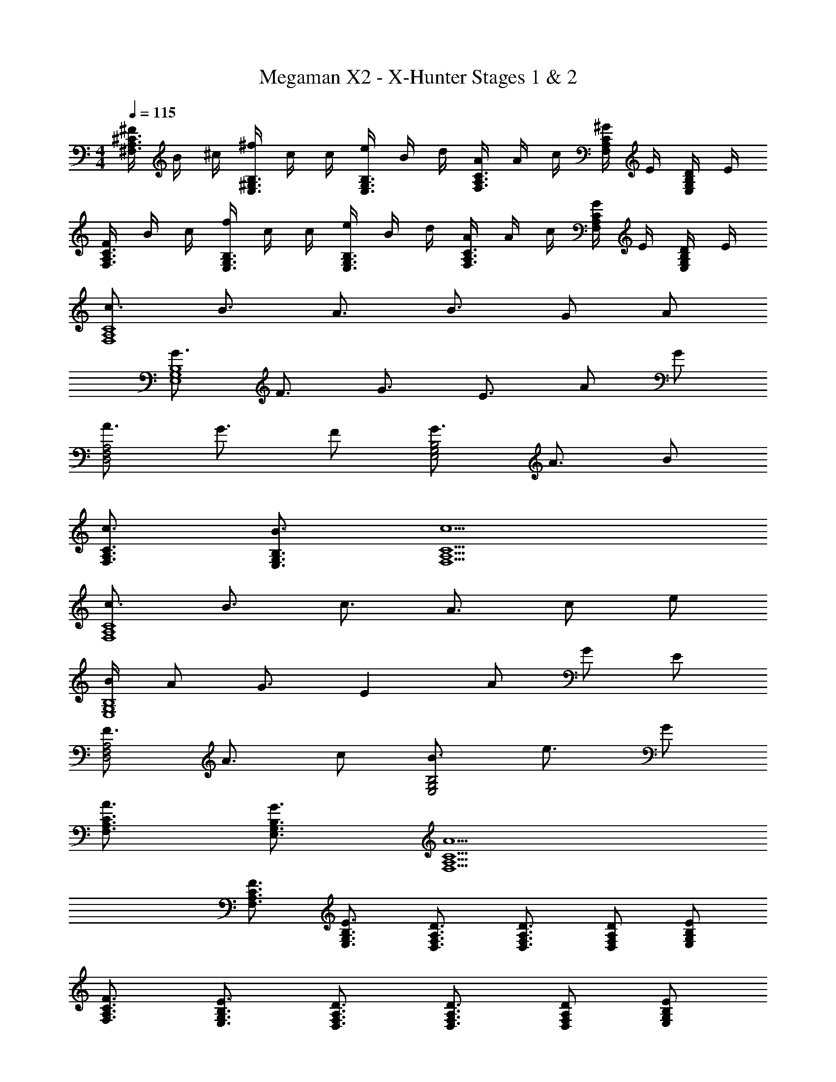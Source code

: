 X: 1
T: Megaman X2 - X-Hunter Stages 1 & 2
Z: ABC Generated by Starbound Composer
L: 1/8
M: 4/4
Q: 1/4=115
K: C
[^F/2^C3/2A,3/2^F,3/2] B/2 ^c/2 [^f/2B,3/2^G,3/2E,3/2] c/2 c/2 [e/2B,3/2G,3/2E,3/2] B/2 d/2 [A/2C3/2A,3/2F,3/2] A/2 c/2 [^G/2CA,F,] E/2 [D/2B,G,E,] E/2 
[F/2C3/2A,3/2F,3/2] B/2 c/2 [f/2B,3/2G,3/2E,3/2] c/2 c/2 [e/2B,3/2G,3/2E,3/2] B/2 d/2 [A/2C3/2A,3/2F,3/2] A/2 c/2 [G/2CA,F,] E/2 [D/2B,G,E,] E/2 
[c3/2C8A,8F,8] B3/2 A3/2 B3/2 G A 
[G3/2B,8G,8E,8] F3/2 G3/2 E3/2 A G 
[A3/2A,4F,4D,4] G3/2 F [G3/2B,4G,4E,4] A3/2 B 
[c3/2C3/2A,3/2F,3/2] [B3/2B,3/2G,3/2E,3/2] [c5C5A,5F,5] 
[c3/2C8A,8F,8] B3/2 c3/2 A3/2 c e 
[B/2B,8G,8E,8] A G3/2 E2 A G E 
[F3/2A,4F,4D,4] A3/2 c [B3/2B,4G,4E,4] e3/2 G 
[A3/2C3/2A,3/2F,3/2] [G3/2B,3/2G,3/2E,3/2] [A5C5A,5F,5] 
[F3/2C3/2A,3/2F,3/2] [E3/2B,3/2G,3/2E,3/2] [D3/2A,3/2F,3/2D,3/2] [D3/2A,3/2F,3/2D,3/2] [DA,F,D,] [EB,G,E,] 
[F3/2C3/2A,3/2F,3/2] [E3/2B,3/2G,3/2E,3/2] [D3/2A,3/2F,3/2D,3/2] [D3/2A,3/2F,3/2D,3/2] [DA,F,D,] [EB,G,E,] 
[c3/2C3/2A,3/2F,3/2] [B3/2B,3/2G,3/2E,3/2] [AA,D,F,] [f3/2C3/2A,3/2F,3/2] [e3/2B,3/2G,3/2E,3/2] [cG,E,^C,] 
[d8A,8D,8F,8] 
[F/2C3/2A,3/2F,3/2] B/2 c/2 [f/2B,3/2G,3/2E,3/2] c/2 c/2 [e/2B,3/2G,3/2E,3/2] B/2 d/2 [A/2C3/2A,3/2F,3/2] A/2 c/2 [G/2CA,F,] E/2 [D/2B,G,E,] E/2 
[F/2C3/2A,3/2F,3/2] B/2 c/2 [f/2B,3/2G,3/2E,3/2] c/2 c/2 [e/2B,3/2G,3/2E,3/2] B/2 d/2 [A/2C3/2A,3/2F,3/2] A/2 c/2 [G/2CA,F,] E/2 [D/2B,G,E,] E/2 
[c3/2C8A,8F,8] B3/2 A3/2 B3/2 G A 
[G3/2B,8G,8E,8] F3/2 G3/2 E3/2 A G 
[A3/2A,4F,4D,4] G3/2 F [G3/2B,4G,4E,4] A3/2 B 
[c3/2C3/2A,3/2F,3/2] [B3/2B,3/2G,3/2E,3/2] [c5C5A,5F,5] 
[c3/2C8A,8F,8] B3/2 c3/2 A3/2 c e 
[B/2B,8G,8E,8] A G3/2 E2 A G E 
[F3/2A,4F,4D,4] A3/2 c [B3/2B,4G,4E,4] e3/2 G 
[A3/2C3/2A,3/2F,3/2] [G3/2B,3/2G,3/2E,3/2] [A5C5A,5F,5] 
[F3/2C3/2A,3/2F,3/2] [E3/2B,3/2G,3/2E,3/2] [D3/2A,3/2F,3/2D,3/2] [D3/2A,3/2F,3/2D,3/2] [DA,F,D,] [EB,G,E,] 
[F3/2C3/2A,3/2F,3/2] [E3/2B,3/2G,3/2E,3/2] [D3/2A,3/2F,3/2D,3/2] [D3/2A,3/2F,3/2D,3/2] [DA,F,D,] [EB,G,E,] 
[c3/2C3/2A,3/2F,3/2] [B3/2B,3/2G,3/2E,3/2] [AA,D,F,] [f3/2C3/2A,3/2F,3/2] [e3/2B,3/2G,3/2E,3/2] [cG,E,C,] 
[d8A,8D,8F,8] 
[F/2C3/2A,3/2F,3/2] B/2 c/2 [f/2B,3/2G,3/2E,3/2] c/2 c/2 [e/2B,3/2G,3/2E,3/2] B/2 d/2 [A/2C3/2A,3/2F,3/2] A/2 c/2 [G/2CA,F,] E/2 [D/2B,G,E,] E/2 
[F/2C3/2A,3/2F,3/2] B/2 c/2 [f/2B,3/2G,3/2E,3/2] c/2 c/2 [e/2B,3/2G,3/2E,3/2] B/2 d/2 [A/2C3/2A,3/2F,3/2] A/2 c/2 [G/2CA,F,] E/2 [D/2B,G,E,] E/2 
[c3/2C8A,8F,8] B3/2 A3/2 B3/2 G A 
[G3/2B,8G,8E,8] F3/2 G3/2 E3/2 A G 
[A3/2A,4F,4D,4] G3/2 F [G3/2B,4G,4E,4] A3/2 B 
[c3/2C3/2A,3/2F,3/2] [B3/2B,3/2G,3/2E,3/2] [c5C5A,5F,5] 
[c3/2C8A,8F,8] B3/2 c3/2 A3/2 c e 
[B/2B,8G,8E,8] A G3/2 E2 A G E 
[F3/2A,4F,4D,4] A3/2 c [B3/2B,4G,4E,4] e3/2 G 
[A3/2C3/2A,3/2F,3/2] [G3/2B,3/2G,3/2E,3/2] [A5C5A,5F,5] 
[F3/2C3/2A,3/2F,3/2] [E3/2B,3/2G,3/2E,3/2] [D3/2A,3/2F,3/2D,3/2] [D3/2A,3/2F,3/2D,3/2] [DA,F,D,] [EB,G,E,] 
[F3/2C3/2A,3/2F,3/2] [E3/2B,3/2G,3/2E,3/2] [D3/2A,3/2F,3/2D,3/2] [D3/2A,3/2F,3/2D,3/2] [DA,F,D,] [EB,G,E,] 
[c3/2C3/2A,3/2F,3/2] [B3/2B,3/2G,3/2E,3/2] [AA,D,F,] [f3/2C3/2A,3/2F,3/2] [e3/2B,3/2G,3/2E,3/2] [cG,E,C,] 
[d8A,8D,8F,8] 
